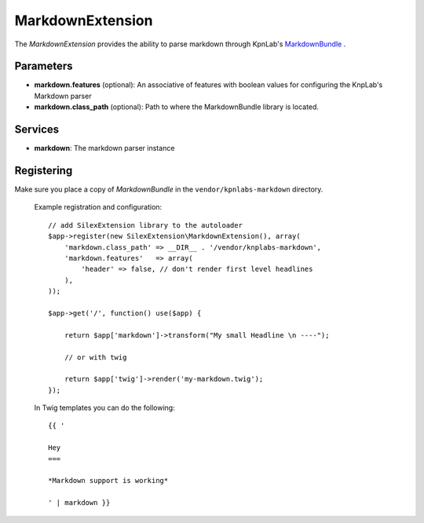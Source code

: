 MarkdownExtension
=================

The *MarkdownExtension* provides the ability to parse markdown through 
KpnLab's `MarkdownBundle <https://github.com/knplabs/MarkdownBundle>`_ .

Parameters
----------

* **markdown.features** (optional): An associative of features with boolean values for configuring the KnpLab's Markdown parser

* **markdown.class_path** (optional): Path to where the MarkdownBundle library is located.

Services
--------

* **markdown**: The markdown parser instance

Registering
-----------

Make sure you place a copy of *MarkdownBundle* in the ``vendor/kpnlabs-markdown``
directory.

  Example registration and configuration::

    // add SilexExtension library to the autoloader 
    $app->register(new SilexExtension\MarkdownExtension(), array(
        'markdown.class_path' => __DIR__ . '/vendor/knplabs-markdown',
        'markdown.features'   => array(
            'header' => false, // don't render first level headlines
        ),
    ));

    $app->get('/', function() use($app) {    
        
        return $app['markdown']->transform("My small Headline \n ----");
        
        // or with twig
        
        return $app['twig']->render('my-markdown.twig');
    });

  In Twig templates you can do the following::

    {{ '
 
    Hey
    ===

    *Markdown support is working*

    ' | markdown }}
    